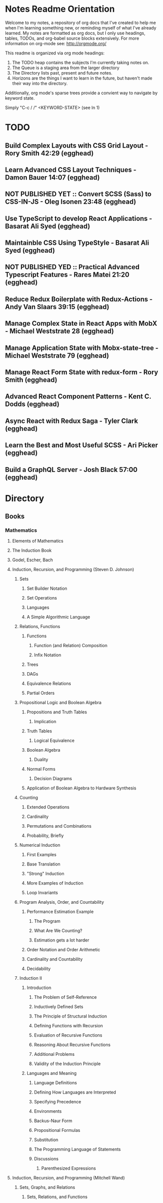 #+TODO: TODO NEXT OPEN ACTIVE | INACTIVE CLOSED WATCHEDONLY DONE

* Notes Readme Orientation

Welcome to my notes, a repository of org docs that I've created to help me when I'm learning something new, or reminding myself of what I've already learned. My notes are formatted as org docs, but I only use headings, tables, TODOs, and org-babel source blocks extensively. For more information on org-mode see: http://orgmode.org/

This readme is organized via org mode headings:

1. The TODO heap contains the subjects I'm currently taking notes on.
3. The Queue is a staging area from the larger directory
4. The Directory lists past, present and future notes.
5. Horizons are the things I want to learn in the future,
   but haven't made their way into the directory.

Additionally, org mode's sparse trees provide a convient way to navigate by keyword state. 

Simply "C-c / /" <KEYWORD-STATE> (see ln 1)

* TODO
** Build Complex Layouts with CSS Grid Layout - Rory Smith 42:29 (egghead)
** Learn Advanced CSS Layout Techniques - Damon Bauer 14:07 (egghead)
** NOT PUBLISHED YET :: Convert SCSS (Sass) to CSS-IN-JS - Oleg Isonen 23:48 (egghead)
** Use TypeScript to develop React Applications - Basarat Ali Syed (egghead)
** Maintainble CSS Using TypeStyle - Basarat Ali Syed (egghead)
** NOT PUBLISHED YED :: Practical Advanced Typescript Features - Rares Matei 21:20 (egghead)
** Reduce Redux Boilerplate with Redux-Actions - Andy Van Slaars 39:15 (egghead)
** Manage Complex State in React Apps with MobX - Michael Weststrate 28 (egghead)
** Manage Application State with Mobx-state-tree - Michael Weststrate 79 (egghead)
** Manage React Form State with redux-form - Rory Smith (egghead)
** Advanced React Component Patterns - Kent C. Dodds (egghead)
** Async React with Redux Saga - Tyler Clark (egghead)
** Learn the Best and Most Useful SCSS - Ari Picker (egghead)
** Build a GraphQL Server - Josh Black 57:00 (egghead)

* Directory
** Books
*** Mathematics
**** Elements of Mathematics
**** The Induction Book
**** Godel, Escher, Bach
**** Induction, Recursion, and Programming (Steven D. Johnson)
***** Sets
****** Set Builder Notation
****** Set Operations
****** Languages
****** A Simple Algorithmic Language
***** Relations, Functions
****** Functions
******* Function (and Relation) Composition
******* Infix Notation
****** Trees
****** DAGs
****** Equivalence Relations
****** Partial Orders
***** Propositional Logic and Boolean Algebra
****** Propositions and Truth Tables
******* Implication
****** Truth Tables
******* Logical Equivalence
****** Boolean Algebra
******* Duality
****** Normal Forms
******* Decision Diagrams
****** Application of Boolean Algebra to Hardware Synthesis
***** Counting
****** Extended Operations
****** Cardinality
****** Permutations and Combinations
****** Probability, Briefly
***** Numerical Induction
****** First Examples
****** Base Translation
****** "Strong" Induction
****** More Examples of Induction
****** Loop Invariants
***** Program Analysis, Order, and Countability
****** Performance Estimation Example
******* The Program
******* What Are We Counting?
******* Estimation gets a lot harder
****** Order Notation and Order Arithmetic
****** Cardinality and Countability
****** Decidability
***** Induction II
****** Introduction
******* The Problem of Self-Reference
******* Inductively Defined Sets
******* The Principle of Structural Induction
******* Defining Functions with Recursion
******* Evaluation of Recursive Functions
******* Reasoning About Recursive Functions
******* Additional Problems
******* Validity of the Induction Principle
****** Languages and Meaning
******* Language Definitions
******* Defining How Languages are Interpreted
******* Specifying Precedence
******* Environments
******* Backus-Naur Form
******* Propositional Formulas
******* Substitution
******* The Programming Language of Statements
******* Discussions
******** Parenthesized Expressions
**** Induction, Recursion, and Programming (Mitchell Wand)
***** Sets, Graphs, and Relations
****** Sets, Relations, and Functions
****** Relations as Graphs
****** Equivalence Relations
****** Trees
****** Representations of Graphs
****** Permutations and Combinations
***** Induction and its Applications
****** Mathematical Induction
****** Defining Sets by Stages
****** Defining Sets by Induction
****** Defining Functions by Induction
****** Using Global Information
***** A Language for Programs
****** Mathematical Data Types
****** Languages on a Data Type
****** The Langugage of Terms
****** The Language of Conditionals
****** The Language of Expressions
****** Some Intriguing Examples
****** Programming by Induction
****** Proving Recursive Programs Correct
***** Programs that Manipulate Programs
****** The Data Type of Lists
****** Representing Data Types as Lists
****** The Evaluator for the Language of Expressions
****** The Halting Problem
***** The Language of Logic
****** Languages for Facts and Questions
****** The Language of Propositional Logic
****** Substitution
****** Disjunctive Normal Form
****** Applications of Propositional Logic
****** The Language of First-Order Logic
****** Examples in First-Order Logic
****** Degrees of Truth
****** Provability
***** Provering Assertions About Programs
****** The Language of Statements
****** The Language of Assertions
****** The Soundness of System H
****** Using System H
****** Examples in System H
****** Writing Programs Using Invariants
****** Handling Arrays
**** Thinking Recursively
***** The Idea of Recursion
****** An Illustration of the Recursive Approach
****** Mondrian and Computer Art
****** Characteristics of Recursive Algorithms
****** Nonterminating Recursion
****** Thinking about Recursion - Two Perspectives
***** Mathematical Preliminaries
****** Mathematical Induction
****** Computational Complexity
***** Recursive Functions
****** Functional vs. Procedural Recursion
****** Factorials
****** The Fibonacci Sequence
***** The Procedural Approach
****** Numeric Output
****** Generating a Primer
***** The Tower of Hanoi
****** The Recursive Solution
****** The Reductionist View
***** Permutations
***** Sorting
****** Selection Sorting
****** Merge Sorting
***** Intelligent Algorithms
****** Backtracking Through a Maze
****** Lookahead Strategies
***** Graphical Applications
****** Computer Graphics in Pascal
****** Fractal Geometry
***** Recursive Data
****** Representing Strings as Linked Lists
****** Binary Trees
****** Expression Trees
***** Implementation of Recursion
****** The Control Stack Model
****** Simulating Recursion
**** How to Prove It
**** The Book of Proof
***** Fundamentals
****** Sets
******* Introduction to Sets
******* The Cartesian Product
******* Subsets
******* Power Sets
******* Union, Intersection, Difference
******* Complement
******* Venn Diagrams
******* Indexed Sets
******* Sets that are Number Systems
******* Russell's Paradox
****** Logic
******* Statements
******* And, Or, Not
******* Conditional Statements
******* Biconditional Statements
******* Truth Tables for Statements
******* Logical Equivalence
******* Quantifiers
******* More on Conditional Statements
******* Translating English to Symbolic Logic
******* Negating Statements
******* Logical Inference
******* An Important Note
****** Counting
******* Counting Lists
******* Factorials
******* Counting Subsets
******* Pascal's Triangle and the Binomial Theorem
******* Inclusion-Exclusion
***** How to Prove Conditional Statements
****** Direct Proof
******* Theorems
******* Definitions
******* Direct Proof
******* Using Cases
******* Treating Similar Cases
****** Contrapositive Proof
******* Contrapositive Proof
******* Congruence of Integers
******* Mathematical Writing
****** Proof by Contradiction
******* Proving Statements with Contradiction
******* PRoving Conditional Statements by Contradiction
******* Combinging Techniques
******* Some Words of Advice
***** More on Proof
****** Proving Non-Conditional Statements
******* If-and-Only-If Proof
******* Equivalent Statements
******* Existence Proofs; Existence and Uniqueness Proofs
******* Constructive Versus Non-constructive Proofs
****** Proofs Involving Sets
******* How to Prove a is a member of A 
******* How to Prove A is a subset of B
******* How to Prove A = B
******* Examples: Perfect Numbers
****** Disproof
******* Counterexamples
******* Disprooving Existence Statements
******* Disproof by Contradiction
****** Mathematical Induction
******* Proof by Strong Induction
******* Proof by Smallest Counterexample
******* Fibonacci Numbers
***** Relations, Functions and Cardinality
****** Relations
******* Properties of Relations
******* Equivalence Relations
******* Equivalence Classes and Partitions
******* The Integers Modulo n
******* Relations Between Sets
****** Functions
******* Functions
******* Injective and Surhective Functions
******* The Pigeonhole Principle
******* Composition
******* Inverse Functions
******* Image and Preimage
****** Cardinality of Sets
******* Sets with Equal Cardinalities
******* Countable and Uncountable Sets
******* Comparing Cardinalities
******* The Cantor-Bernstein-Shroeder Theorem
***** Conclusion
**** Set Theory and Logic
***** Sets & Relations
****** Cantor's Comcept of a Set
****** The Basis of Intuitive Set Theory
****** Inclusion
****** Operations for Sets
****** The Algebra of Sets
****** Relations
****** Equivalence Relations
****** Functions
****** Composition and Inversion for Functions
****** Operations for Collections of Sets
****** Ordering Relations
***** The Natural Number Sequence and its Generalization
****** The Natural Number Sequence
****** Proof and Definition by Induction
****** Cardinal Numbers
****** Sountable Sets
****** Cardinal Arithmetic
****** Order Types
****** Well-ordered Sets and Ordinal Numbers
****** The Axiom of Choice, the Well-ordering Theorem, and Zorn's Lemma
****** Further PRoperties of Cardinal Numbers
****** Some Theories Equivalent to the Axiom of Choice
****** The Paradoxes of Intuitive Set Theory
***** The Extension of the Natural NUmbers to the Real Numbers
****** The System of Natural Numbers
****** Differences
****** Integers
****** Rational Numbers
****** Cauchy Sequences of Rational Numbers
****** Real Numbers
****** Further PRoperties of the Real Number System
***** Logic
****** The Statement Calculus: Sentential Connectives
****** The Statement Calculus: Truth Tables
****** The Statement Calculus: Validity
****** The Statement Calculus: Consequence
****** The Statement Calculus: Applications
****** The Predicate Calculus: Symbolizing Everyday Language
****** The Predicate Calculus: A Formulation
****** The Predicate Calculus: Validity
****** The Predicate Calculus: Consequence
***** Informal Axiomatic Mathematics
****** The Concept of an Axiomatic Theory
****** Informal Theories
****** Definitions of Axiomatic Theories by Set-theoretical Predicates
****** Further Features of Informal Theories
***** Boolean Algebras
****** A Definition of a Boolean Algebra
****** Some Basic Properties of a Boolean Algebra
****** Another Formulation of the Theory
****** Congruence Relations for a Boolean Algebra
****** Representations of Boolean Algebras
****** Statement Calculi as Boolean Algebras
****** Free Boolean Algebras
****** Applications of the Theory of Boolean Algebras to Statement Calculi
****** Further Interconnections b/t Boolean Algebras and Statement Calculi
***** Informal Axiomatic Set Theory
****** The Axioms of Extension ans Set Formation
****** The Axiom of Pairing
****** The Axioms of Union and Power Set
****** The Axiom of Infinity
****** The Axiom of Choice
****** The Axiom of Schemas of Replacement and Restriction
****** Ordinal Numbers
****** Ordinal Arithmetic
****** Cardinal Numbers and Their Arithmetic
****** The von-neuman-Bernays-Godel Theory of Sets
***** Several Algebraic Theories
****** Features of Algebraic Theories
****** Definition of a Semigroup
****** Definition of a Group
****** Subgroups
****** Coset Decompositions and Congruence Relations for Groups
****** Rings, Integral Domains, and Fields
****** Subrings and Difference Rings
****** A Characterization of the System of Integers
****** A Characterization of the System of Rational Numbers
****** A Characterization of the Real Number System
***** First-Order Theories
****** Formal Axiomatic Theories
****** The Statement Calculus as a Formal Axiomatic Theory
****** Predicate Calculi of First Order as Formal Axiomatic Theories
****** First-order Axiomatic Theories
****** Metamathematics
****** Consistency and satisfiability of Sets of Formulas
****** Consistency, Completeness, and Categoricity of First-Order Theories
****** Turing Machines and Recursive Functions
****** Some Undecidable and Some Decidable Theories
****** Godels Theorems
****** Some Further Remarks about Set Theory
**** An Intro. to FP Through Lambda Calculus
***** Introduction
****** Names and values in programming
****** Names and values in imperative and functional languages
****** Execution order in imperative and functional languages
****** Repetition in imperative and functional languages
****** Data structures in functional languages
****** Functions as values
****** The origins of functional languages
****** Computing and the theory of computing
****** λ calculus
****** Summary
***** λ Calculus
****** Abstraction
****** Abstraction in programming languages
****** Introducing λ Calculus
****** λ expressions
****** Simple λ functions
****** Introducing new syntax
****** Notations for naming functions and β reduction
****** Functions from functions
****** Argument selections and argument pairing functions
****** Free and Bound Variables
****** Name clashes and α conversion
****** Simplification through η reduction
****** Summary
***** Conditions, booleans and numbers
****** Truth calues and conditional expression
****** NOT
****** AND
****** OR
****** Natural numbers
****** Simplified notations
****** Summary
***** Recursion and Arithmetic
****** Repetitions, iteration and recursion
****** Recursion through definitions
****** Passing a function to itself
****** Applicative order reduction
****** Recursion function
****** Recursion notation
****** Arithmetic operations
****** Summary
***** Types
****** Types and programming
****** Types as objects and operations
****** Representing typed objects
****** Errors
****** Booleans
****** Typed conditional Expression
****** Numbers and arithmetic
****** Characters
****** Repetitive Type Checking
****** Static and dynamic type checking
****** Infix operators
****** Case definitions and structure matching
****** Summary
***** Lists and strings
****** Lists
****** List representation
****** Operations on lists
****** List notation
****** Lists and evaluation
****** Deletion from a list
****** List comparison
****** Strings
****** String comparison
****** Numeric string to number conversion
****** Structure matching with lists
****** Ordered linear lists, insertion and sorting
****** Indexed linear list access
****** Mapping Functions
****** Summary
***** Composite values and trees
****** Composite values
****** Processing composite value sequences
****** Selector functions
****** Generalized structure matching
****** Local definitions
****** Matching composite value results
****** List inefficiency
****** Trees
****** Adding values to ordered binary trees
****** Binary tree traversal
****** Binary tree search
****** Binary trees of composite values
****** Binary tree efficiency
****** Curried and uncurried functions
****** Partial application
****** Structures, values and functions
****** Summary
***** Evaluation
****** Termination and normal form
****** Normal order
****** Applicative order
****** Consistent applicative order use
****** Delaying evaluation
****** Evaluation termination, the halting problem, evaluation equivalence and the Church-Rosser theorems
****** Infinite objects
****** Lazy evaluation
****** Summary
***** Functional programming in Standard ML
***** Functional programming and LISP
**** Algorithms Unlocked 
*** CompSci
**** How to Design Programs [5/43]
    I. Processing Simple Forms of Data
 - [X] Students, Teachers, Computers
 - [X] Numbers, Expressions, Simple Programs
 - [X] Programs are Function Plus Variable Definitions
 - [X] Conditional Expressions and Functions
 - [X] Symbolic Information
 - [ ] Compound Data, Part 1: Structures
 - [ ] The Varieties of Data
 - [ ] Intermezzo 1: Syntax and Semantics
 II. Processing Arbitrarily Large Data
 - [ ] Compound Data, Part 2: Lists
 - [ ] More on Processing Lists
 - [ ] Natural Numbers
 - [ ] Composing Functions, Revisited Again
 - [ ] Intermezzo 2: List Abbreviations
 III. More on Processing Arbitrarily Large Data
 - [ ] More Self-referential Data Definitions
 - [ ] Mutually Referential data Definitions
 - [ ] Development through Iterative Refinement
 - [ ] Processing Two Complex Pieces of Data
 - [ ] Intermezzo 3: Local Definitions and Lexical Scope
 IV. Abstracting Designs
 - [ ] Similarities in Definitions
 - [ ] Functions as Values
 - [ ] Designing Abstractions from Examples
 - [ ] Designing Abstractions with First-Class Functions
 - [ ] Mathematical Examples
 - [ ] Intermezzo 4: Defining Functions on the Fly
 V. Generative Recursion
 - [ ] A New Form of Recursion
 - [ ] Designing Algorithms
 - [ ] Variations on a Theme
 - [ ] Algorithms that Backtrack
 - [ ] Intermezzo 5: The Cost of Computing and Vectors
 VI. Accumulating Knowledge
 - [ ] The Loss of Knowledge
 - [ ] Designing Accumulator-Style Functions
 - [ ] More Uses of Accumulation
 - [ ] Intermezzo 6: The Nature of Inexact Numbers
 VII. Changing the State of Variables
 - [ ] Memory for Functions
 - [ ] Assignment to Variables
 - [ ] Designating Functions with Memory
 - [ ] Examples of Memory Usage
 - [ ] Intermezzo 7: The Final Syntax and Semantics
 VIII.
 - [ ] Encapsulation
 - [ ] Mutable Structures
 - [ ] Designing Functions that Change Structures
 - [ ] Equality
 - [ ] Changing Structures, Vectors, and Objects
 Epilogue
**** DONE The Little Schemer
**** The Little Prover
**** Structure and Interpretation of Computer Programs
**** Essentials of Programming Languages
**** Foundations of Computer Science: C Edition
***** Chapter 1. Computer Science: The Mechanization of Abstraction 1
****** 1.1. What This Book Is About 3
****** 1.2. What This Chapter Is About 6
****** 1.3. Data Models 6
****** 1.4. The C Data Model 13
****** 1.5. Algorithms and the Design of Programs 20
****** 1.6. Some C Conventions Used Throughout the Book 22
****** 1.7. Summary of Chapter 1 23
****** 1.8. Bibliographic Notes for Chapter 1 24
***** Chapter 2. Iteration, Induction, and Recursion 25
****** 2.1. What This Chapter Is About 27
****** 2.2. Iteration 27
****** 2.3. Inductive Proofs 34
****** 2.4. Complete Induction 44
****** 2.5. Proving Properties of Programs 52
****** 2.6. Recursive Definitions 59
****** 2.7. Recursive Functions 69
****** 2.8. Merge Sort: A Recursive Sorting Algorithm 75
****** 2.9. Proving Properties of Recursive Programs 84
****** 2.10. Summary of Chapter 2 87
****** 2.11. Bibliographic Notes for Chapter 2 88
***** Chapter 3. The Running Time of Programs 89
****** 3.1. What This Chapter Is About 89
****** 3.2. Choosing an Algorithm 90
****** 3.3. Measuring Running Time 91
****** 3.4. Big-Oh and Approximate Running Time 96
****** 3.5. Simplifying Big-Oh Expressions 101
****** 3.6. Analyzing the Running Time of a Program 109
****** 3.7. A Recursive Rule for Bounding Running Time 116
****** 3.8. Analyzing Programs with Function Calls 127
****** 3.9. Analyzing Recursive Functions 132
****** 3.10. Analysis of Merge Sort 136
****** 3.11. Solving Recurrence Relations 144
****** 3.12. Summary of Chapter 3 154
****** 3.13. Bibliographic Notes for Chapter 3 155
***** Chapter 4. Combinatorics and Probability 156
****** 4.1. What This Chapter Is About 156
****** 4.2. Counting Assignments 157
****** 4.3. Counting Permutations 160
****** 4.4. Ordered Selections 167
****** 4.5. Unordered Selections 170
****** 4.6. Orderings With Identical Items 178
****** 4.7. Distribution of Objects to Bins 181
****** 4.8. Combining Counting Rules 184
****** 4.9. Introduction to Probability Theory 187
****** 4.10. Conditional Probability 193
****** 4.11. Probabilistic Reasoning 203
****** 4.12. Expected Value Calculations 212
****** 4.13. Some Programming Applications of Probability 215
****** 4.14. Summary of Chapter 4 220
****** 4.15. Bibliographic Notes for Chapter 4 221
***** Chapter 5. The Tree Data Model 223
****** 5.1. What This Chapter Is About 223
****** 5.2. Basic Terminology 224
****** 5.3. Data Structures for Trees 231
****** 5.4. Recursions on Trees 239
****** 5.5. Structural Induction 248
****** 5.6. Binary Trees 253
****** 5.7. Binary Search Trees 258
****** 5.8. Efficiency of Binary Search Tree Operations 268
****** 5.9. Priority Queues and Partially Ordered Trees 271
****** 5.10. Heapsort: Sorting with Balanced POTs 280
****** 5.11. Summary of Chapter 5 284
****** 5.12. Bibliographic Notes for Chapter 5 285
***** Chapter 6. The List Data Model 286
****** 6.1. What This Chapter Is About 286
****** 6.2. Basic Terminology 287
****** 6.3. Operations on Lists 291
****** 6.4. The Linked-List Data Structure 293
****** 6.5. Array-Based Implementation of Lists 301
****** 6.6. Stacks 306
****** 6.7. Implementing Function Calls Using a Stack 312
****** 6.8. Queues 318
****** 6.9. Longest Common Subsequences 321
****** 6.10. Representing Character Strings 327
****** 6.11. Summary of Chapter 6 334
****** 6.12. Bibliographic Notes for Chapter 6 335
***** Chapter 7. The Set Data Model 337
****** 7.1. What This Chapter Is About 337
****** 7.2. Basic Definitions 338
****** 7.3. Operations on Sets 342
****** 7.4. List Implementation of Sets 351
****** 7.5. Characteristic-Vector Implementation of Sets 357
****** 7.6. Hashing 360
****** 7.7. Relations and Functions 366
****** 7.8. Implementing Functions as Data 373
****** 7.9. Implementing Binary Relations 380
****** 7.10. Some Special Properties of Binary Relations 386
****** 7.11. Infinite Sets 396
****** 7.12. Summary of Chapter 7 401
****** 7.13. Bibliographic Notes for Chapter 7 402
***** Chapter 8. The Relational Data Model 403
****** 8.1. What This Chapter Is About 403
****** 8.2. Relations 404
****** 8.3. Keys 411
****** 8.4. Primary Storage Structures for Relations 414
****** 8.5. Secondary Index Structures 419
****** 8.6. Navigation among Relations 423
****** 8.7. An Algebra of Relations 428
****** 8.8. Implementing Relational Algebra Operations 436
****** 8.9. Algebraic Laws for Relations 440
****** 8.10. Summary of Chapter 8 449
****** 8.11. Bibliographic Notes for Chapter 8 450
***** Chapter 9. The Graph Data Model 451
****** 9.1. What This Chapter Is About 451
****** 9.2. Basic Concepts 452
****** 9.3. Implementation of Graphs 459
****** 9.4. Connected Components of an Undirected Graph 466
****** 9.5. Minimal Spanning Trees 478
****** 9.6. Depth-First Search 484
****** 9.7. Some Uses of Depth-First Search 495
****** 9.8. Dijkstra’s Algorithm for Finding Shortest Paths 502
****** 9.9. Floyd’s Algorithm for Shortest Paths 513
****** 9.10. An Introduction to Graph Theory 521
****** 9.11. Summary of Chapter 9 526
****** 9.12. Bibliographic Notes for Chapter 9 527
***** Chapter 10. Patterns, Automata, and Regular Expressions 529
****** 10.1. What This Chapter Is About 530
****** 10.2. State Machines and Automata 530
****** 10.3. Deterministic and Nondeterministic Automata 536
****** 10.4. From Nondeterminism to Determinism 547
****** 10.5. Regular Expressions 556
****** 10.6. The UNIX Extensions to Regular Expressions 564
****** 10.7. Algebraic Laws for Regular Expressions 568
****** 10.8. From Regular Expressions to Automata 571
****** 10.9. From Automata to Regular Expressions 582
****** 10.10. Summary of Chapter 10 588
****** 10.11. Bibliographic Notes for Chapter 10 589
***** Chapter 11. Recursive Description of Patterns 591
****** 11.1. What This Chapter Is About 591
****** 11.2. Context-Free Grammars 592
****** 11.3. Languages from Grammars 599
****** 11.4. Parse Trees 602
****** 11.5. Ambiguity and the Design of Grammars 610
****** 11.6. Constructing Parse Trees 617
****** 11.7. A Table-Driven Parsing Algorithm 625
****** 11.8. Grammars Versus Regular Expressions 634
****** 11.9. Summary of Chapter 11 640
****** 11.10. Bibliographic Notes for Chapter 11 641
***** Chapter 12. Propositional Logic 642
****** 12.1. What This Chapter Is About 642
****** 12.2. What Is Propositional Logic? 643
****** 12.3. Logical Expressions 645
****** 12.4. Truth Tables 649
****** 12.5. From Boolean Functions to Logical Expressions 655
****** 12.6. Designing Logical Expressions by Karnaugh Maps 660
****** 12.7. Tautologies 669
****** 12.8. Some Algebraic Laws for Logical Expressions 674
****** 12.9. Tautologies and Methods of Proof 682
****** 12.10. Deduction 686
****** 12.11. Proofs by Resolution 692
****** 12.12. Summary of Chapter 12 697
****** 12.13. Bibliographic Notes for Chapter 12 698
***** Chapter 13. Using Logic to Design Computer Components 699
****** 13.1. What This Chapter is About 699
****** 13.2. Gates 700
****** 13.3. Circuits 701
****** 13.4. Logical Expressions and Circuits 705
****** 13.5. Some Physical Constraints on Circuits 711
****** 13.6. A Divide-and-Conquer Addition Circuit 716
****** 13.7. Design of a Multiplexer 723
****** 13.8. Memory Elements 730
****** 13.9. Summary of Chapter 13 731
****** 13.10. Bibliographic Notes for Chapter 13 732
***** Chapter 14. Predicate Logic 733
****** 14.1. What This Chapter Is About 733
****** 14.2. Predicates 734
****** 14.3. Logical Expressions 736
****** 14.4. Quantifiers 739
****** 14.5. Interpretations 745
****** 14.6. Tautologies 751
****** 14.7. Tautologies Involving Quantifiers 753
****** 14.8. Proofs in Predicate Logic 759
****** 14.9. Proofs from Rules and Facts 762
****** 14.10. Truth and Provability 768
****** 14.11. Summary of Chapter 14 774
****** 14.12. Bibliographic Notes for Chapter 14 775

**** From Mathematics to Generic Programming
*** Code Quality
**** Designing the User Interface with State Charts
**** Exercises in Programming Style
*** JavaScript
**** OPEN JavaScript Allonge : Review and Refactor Portfolio
**** TODO Professor Frisby's Mostly Adequate Guide to Functional Programming
**** TODO YDKJS: Async
**** CLOSED Survive JS - Webpack
**** Learning React Native
*** Clojure
**** DONE Living Clojure
**** OPEN ClojureScript Unraveled
**** Clojure for the Brave and True
**** Web Development with Clojure
**** The Joy of Clojure
**** Etudes for ClojureScript
**** Programming Clojure
**** Clojure Applied
**** Mastering Clojure Macros
**** Elements of Clojure
*** CommonLisp
**** Land Of Lisp - Conrad Barski
**** ANSI Common Lisp
**** Practical Common Lisp
**** On Lisp
**** Paradigms of Artificial Intelligence Programming
**** Lisp in Small Pieces
**** Let Over Lambda
**** The Art of the Metaobject Protocol
*** Linux/Docker
**** How Linux Works
**** The Linux Command Line
**** Using Docker
*** Distributed Systems
**** Designing Data Intensive Applications
** design
*** Pluralsight
**** DONE Responsive Typography : Jason Pamental (5:55)
**** DONE Responsive Web Images : Robert Boedigheimer (1:55)
**** DONE Web Accessibility: Getting Started (1:30)
**** Making a Web Form Accessible (1:47)
** html/css/SVG
*** OPEN pendaticLayout
*** Pluralsight
**** DONE CSS Positioning : Susan Sumkins (0:50)
**** DONE Responsive Web Design : Ben Callahan (4:31)
**** TODO Modern Web Layout with Flexbox and CSS Grid : Brian Treese (1:14)
**** DONE SVG Fundamentals : Brian Treese (1:29)
**** OPEN CSS3 In-Depth : Estelle Weyl (6:10)
**** HTML5 Advanced Topics : Craig Shoemaker (2:45)
**** HTML5 Browser Caching : Ben Schwarz (1:01)
**** TODO CSS Animation with Transition and Transform : Sandy Ludosky (2:10)
**** TODO Creating Elegant Nav. Using CSS3 Transitions : Susam Simkins (1:02)
*** FrontEndMasters
**** Motion Design with CSS : Rachel Nabors (4:01)
**** OPEN Animated SVG Animation : Sarah Drasner (2:53)
*** egghead
**** DONE Flexbox Fundamentals
** JavaScript
*** Pluralsight
**** WATCHEDONLY Advanced Javascript : Kyle Simpson ()
**** WATCHEDONLY JS Objects and Prototypes
**** WATCHEDONLY JS Best Practices : Jonathan Mills (2:39)
**** WATCHEDONLY JS.Next: ES6 : Aaron Frost (5:24)
**** DONE Reasoning About Async JS : Wes Higbee (2:05)
**** DONE JS Module Fundamentals : Brice Wilson (2:16)
**** CLOSED jQuery-free JS : Elijah Manor (2:26)
**** OPEN Practical Design Patterns in JavaScript : Jonathan Mills (3:10)
**** OPEN Modern Asynchronous JavaScript : Wes Higbee (6:34)
**** TODO Testing Clientside JavaScript : Joe Eames (4:50)
**** TODO Front-End First: Testing and Prototyping JS Apps : Mark Zamoyta (2:27)
**** TODO Hardcore Functional Programming in JavaScript : Brian Lonsdorf (6:03)
**** TODO JavaScript Animation with GSAP : Todd Shelton (3:12)
**** Shifting JS into High Gear w/ Web Workers : Kasia Zmokia (3:13)
**** JavaScript Design Patterns : Aaron Powell (2:02)
*** Egghead
**** TODO Asynchronous Programming: The End of the Loop : Jafar Husain
**** Regex in JavaScript : Joe Maddalone
**** Learn how to use Immutable JS : J.S. Leonard
*** Udemy
**** DONE JavaScript: Understanding The Weird Parts : Anthony Alicea
**** Hardcore Functional Programming in JavaScript : Brian Lonsdorf (6:00)
*** FrontEndMasters
**** TODO Functional-Lite JS : Kyle Simpson (3:10)
**** DONE Rethinking Async JS : Kyle Simpson (6:22)
**** Asynchronous Programming in Javascript : Jafar Husain (9:36)
** TypeScript
*** Pluralsight
**** A Practical Start with TypeScript : Roland Guijt (1:39)
**** TypeScript Fundamentals : Dan Wahlin & John Papa (4:25)
**** TypeScript In-Depth : Brice Wilson (4:40)
*** Egghead
**** DONE Up and Running with TypeScript : John Lindquist (0:43)
**** DONE Use Types Effectively in TypeScript : Ari Picker (0:29)
** react
*** OPEN Update react-router Notes for v.4
*** DONE React.js Program: Fundamentals : Tyler McGinnis
*** DONE Facebook Official React Tutorial
*** DONE React Router Tutorial
*** Pluralsight
**** WATCHEDONLY Styling React Components : Jake Trent (1:29)
**** TODO Building Applications with React and Flux : Cory House (5:08)
**** TODO Building Applications with React and Redux in ES6: Cory House (6:14)
**** TODO Building a Full-Stack App with React and Express : Daniel Stern (3:24)
**** React Native Apps with Exponent and Redux : Hendrick (3:21)
**** Building iOS Apps with React Native : Hendrik Swanepoel (1:59)
*** FrontEndMasters
**** React Native (feat. Redux) : Scott Moss (4:19)
**** Intro. to React/Redux : Brian Holt (11:23)
*** Egghead
**** CLOSED React Fundamentals : Joe Maddalon
**** CLOSED Getting Started with React Router (egghead)
**** DONE Getting Started with Redux (egghead)
**** TODO Building React Apps w/ Idiomatic Redux : Dan Abrimov
**** React Native Fundamentals : Tyler McGinnis
*** Udemy
**** DONE Modern React with Redux : Stephen Girder (10:00)
**** OPEN Advanced React and Redux : Stephen Girder (12:00)
**** Build Apps with React Native : Stephen Grider (8:00+)
** perf
*** Pluralsight
**** Web Performance : Robert Boedigheimer (2:51)
**** Using Google PageSpeed for Perf. : David Berry (3:19)
*** FrontEndMasters
**** Website Perf : Kyle Simpson (5:01)
** D3
*** Pluralsight
**** WATCHEDONLY D3: The Big Picture : Ben Sullins (1:26)
*** Egghead
**** OPEN Build Interactive JS Charts w/ D3 v4 : Ben Clinkenbeard (2:33)
** node
*** Pluralsight
**** DONE Real-Time Web w/ Node.js : Kyle Simpson (5:23)
**** DONE RESTful Web Services with Node.js and Express (2:04)
**** DONE Build Web Apps with Node.js and Express 4.0 : Jonathan Mills (4:43)
**** DONE Securing Yours App w/ OAuth and Passport : Jonathan Mills
**** OPEN Intro to Node JS : Paul O'Fallon (2:48)
**** TODO Five Essential tools for REST APIs : Elton Stoneman (2:56)
**** HTTP Fundamentals : Scott Allen (2:50)
**** Node Application Patterns : Rob Conery (2:30)
**** FullStack NodeJS : Geoffrey Grosenbach (2:35)
**** Building Web Apps with Node.js : Kevin Whinnery (3:43)
*** FrontEndMasters
**** API Design with Node.js using Express : Scott Moss (10:18)
*** Udemy
**** OPEN Learn & Understand Node.js : Anthony Alicea (12:00+)
** docker
*** pluralsight
**** WATCHEDONLY Docker and Containers: The Big Picture : Nigel Poulton (1:47)
**** Play by Play: Docker for Web Developers with John Papa and Dan Wahlin (1:34))
**** Docker Deep Dive : Nigel Poulton (5:38)
** databases
*** WATCHEDONLY Intro to Mongoose for Node.js & MongoDB : Mark Scott (1:41)
** testing
*** Pluralsight
**** WATCHEDONLY Code Testability : Misko Hevery (0:51)
**** Testing JS w/ Jasmine and TypeScript : Tony Curtis (2:42)
**** Testing Client-Side JS : Joe Eames (4:50)
**** Unit Testing with Node.js : Joe Eames (1:26)
**** Node.js Testing Strategies : Rob Conery (2:39)
**** Mastering React Testing with Jest : Daniel Stern (1:57)
*** Egghead
**** OPEN React Testing Cookbook
** tools
*** emacsHelp
*** Pluralsight
**** DONE Intro to NPM as a Build Tool : Marcus Hammarberg (1:37)
**** DONE Git Fundamentals : James Kovacs (1:51)
**** Mastering Git : Paolo Perrotta (2:42)
**** DONE NPM Playbook : Joe Eames (0:58)
**** WATCHEDONLY Meet Emacs : Phil Hagelberg (0:58)
**** TODO Advanced Git : Ben Hoskings (1:00)
**** Using the Chrome Dev. Tools : John Sonmez (2:50)
*** FrontEndMasters
**** Mastering Chrome Developer Tools : Jon Kuperman (4:15)
*** egghead
**** WATCHEDONLY How to Contribute to an Open Source Project on Github
**** TODO Using Webpack for Production JS Apps
**** Debug the DOM in Chrome with the Devtools Elements Panel : Mykola Biloknsky
**** Debug JS in Chrom DevRool Sources : Mykola Biloknsky
**** Debug HTTP with Chrome DevTools Network Panel : Mykola Biloknsky
** elixir
*** Pluralsight
**** OPEN Getting Started with Elixir : Nate Taylor (2:49)


* Horizon
** Foundations of Comp. Sci.
*** Meta List of Topics
**** Mathematical Foundations
***** Calculus
***** Induction
***** Methods of Proof
**** Logic
***** Lambda Calculus
***** Propositional
***** Predicate
**** Functional Programming
**** Data Structures
***** 
**** State and Time
***** Thunks
***** Promises
***** Iterator, Generator
***** Streams
***** Concurrency
***** Parallelism
***** CSP
**** OOP
***** Patterns
***** Inheritance
***** Decorators
****** Meta Object
**** Interpreters and Compilers
**** Algorithm
** MIT OpenCourseware
*** 6.01   - Intro to EE and CompSci
*** 18.01  - Single Variable Calculus
**** Derivatives
***** 0 Recitation: graphing
***** 1 Derivatives, slope, velocity, rate of change
***** 2 Limits, continuity // Trigonometric limits
***** 3 Derivatives of products, quotients, sine, cosine
***** 4 Chain rule // Higher derivatives
***** 5 Implicit differentiation, inverses
***** 6 Exponential and log // Logarithmic differentiation; hyperbolic functions
***** 7 Hyperbolic functions 
***** 8 Exam 1 covering Ses #1-7
**** Applications of Differentiation
***** 9 Linear and quadratic approximations
***** 10 Curve sketching
***** 11 Max-min problems
***** 12 Related rates
***** 13 Newton's method and other applications
***** 14 Mean value theorem // Inequalities
***** 15 Differentials, antiderivatives
***** 16 Differential equations, separation of variables
***** 17 Exam 2 covering Ses #8-16
**** Integration
***** 18 Definite integrals
***** 19 First fundamental theorem of calculus
***** 20 Second fundamental theorem
***** 21 Applications to logarithms and geometry
***** 22 Volumes by disks, shells
***** 23 Work, average value, probability
***** 24 Numerical integration
**** Techniques of Integration
***** 26 Trigonometric integrals and substitution
***** 27 Exam 3 covering Ses #18-24
***** 28 Integration by inverse substitution; completing the square
***** 29 Partial fractions
***** 30 Integration by parts, reduction formulae
***** 31 Parametric equations, arclength, surface area
***** 32 Polar coordinates; area in polar coordinates
***** 33 Exam 4 covering Ses #26-32
***** 34 Indeterminate forms - L'Hôspital's rule
***** 35 Improper integrals
***** 36 Infinite series and convergence tests
***** 37 Taylor's series	
*** 6.042 -  Mathematics for Computer Science
**** Part I: Proofs
***** Chapter 1: Propositions
***** Chapter 2: Patterns of Proof
***** Chapter 3: Induction
***** Chapter 4: Number theory
**** Part II: Structures
***** Chapter 5: Graph theory
***** Chapter 6: Directed graphs
***** Chapter 7: Relations and partial orders
***** Chapter 8: State machines
**** Part III: Counting
***** Chapter 9: Sums and asymptotics
***** Chapter 10: Recurrences
***** Chapter 11: Cardinality rules
***** Chapter 12: Generating functions
***** Chapter 13: Infinite sets
**** Part IV: Probability
***** Chapter 14: Events and probability spaces
***** Chapter 15: Conditional probability
***** Chapter 16: Independence
***** Chapter 17: Random variables and distributions
***** Chapter 18: Expectation
***** Chapter 19: Deviations
***** Chapter 20: Random walks
*** 6.006  - Intro to Algorithms
*** 18.02  - MultiVariable Calculus
*** 6.046  - Algorithms
*** 18.310 - Principles of Discrete Applied Math






* Typescript ORG MODE efforts

http://2ality.com/2017/09/native-esm-node.html

#+BEGIN_SRC typescript
  let Root = require('../repos/aarp/ts/app/Root');

  console.log('Hello, from org mode');
  console.log(Root);
#+END_SRC

#+RESULTS:
